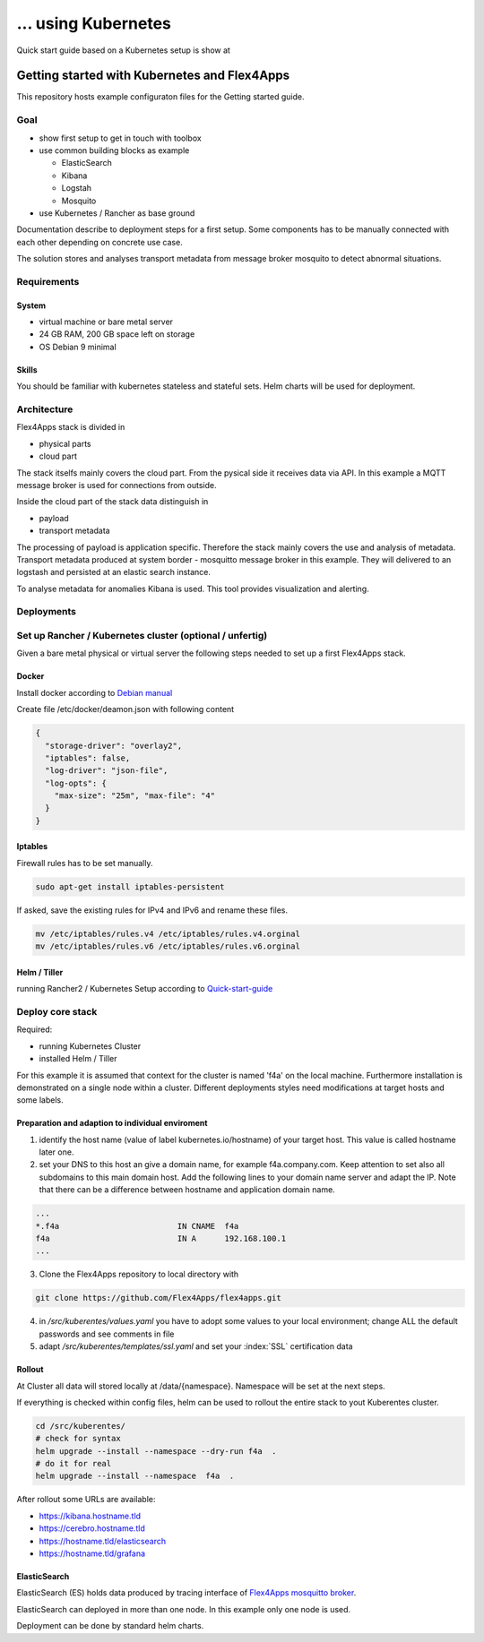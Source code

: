 ... using Kubernetes
####################################

Quick start guide based on a Kubernetes setup is show at


****************************************************************
Getting started with Kubernetes and Flex4Apps
****************************************************************

This repository hosts example configuraton files for the Getting started guide.

Goal
================================================================
* show first setup to get in touch with toolbox
* use common building blocks as example

  * ElasticSearch
  * Kibana
  * Logstah
  * Mosquito

* use Kubernetes / Rancher as base ground

Documentation describe to deployment steps for a first setup. Some components has to be manually connected with each other depending on concrete use case.

The solution stores and analyses transport metadata from message broker mosquito to detect abnormal situations.

Requirements
================================================================

System
----------------------------------------------------------------
* virtual machine or bare metal server
* 24 GB RAM, 200 GB space left on storage
* OS Debian 9 minimal

Skills
----------------------------------------------------------------

You should be familiar with kubernetes stateless and stateful sets. Helm charts will be used for deployment.

Architecture
================================================================

Flex4Apps stack is divided in

* physical parts
* cloud part

The stack itselfs mainly covers the cloud part. From the pysical side it receives data via API. In this example a MQTT message broker is used for connections from outside.

Inside the cloud part of the stack data distinguish in

* payload
* transport metadata

The processing of payload is application specific. Therefore the stack mainly covers the use and analysis of metadata. Transport metadata produced at system border - mosquitto message broker in this example. They will delivered to an logstash and persisted at an elastic search instance.

To analyse metadata for anomalies Kibana is used. This tool provides visualization and alerting.

Deployments
================================================================

Set up Rancher / Kubernetes cluster (optional / unfertig)
================================================================

Given a bare metal physical or virtual server the following steps needed to set up a first Flex4Apps stack.

Docker
----------------------------------------------------------------

Install docker according to `Debian manual <https://docs.docker.com/install/linux/docker-ce/debian/>`_

Create file /etc/docker/deamon.json with following content

.. code-block:: json

  {
    "storage-driver": "overlay2",
    "iptables": false,
    "log-driver": "json-file",
    "log-opts": {
      "max-size": "25m", "max-file": "4"
    }
  }

Iptables
----------------------------------------------------------------

Firewall rules has to be set manually.

.. code-block:: bash

  sudo apt-get install iptables-persistent


If asked, save the existing rules for IPv4 and IPv6 and rename these files.

.. code-block:: bash

  mv /etc/iptables/rules.v4 /etc/iptables/rules.v4.orginal
  mv /etc/iptables/rules.v6 /etc/iptables/rules.v6.orginal


Helm / Tiller
----------------------------------------------------------------

running Rancher2 / Kubernetes Setup according to `Quick-start-guide <https://rancher.com/docs/rancher/v2.x/en/quick-start-guide/>`_

Deploy core stack
================================================================

Required:

* running Kubernetes Cluster
* installed Helm / Tiller

For this example it is assumed that context for the cluster is named 'f4a' on the local machine. Furthermore installation is demonstrated on a single node within a cluster. Different deployments styles need modifications at target hosts and some labels.

Preparation and adaption to individual enviroment
----------------------------------------------------------------

1. identify the host name (value of label kubernetes.io/hostname) of your target host. This value is called hostname later one.
2. set your DNS to this host an give a domain name, for example f4a.company.com. Keep attention to set also all subdomains to this main domain host. Add the following lines to your domain name server and adapt the IP. Note that there can be a difference between hostname and application domain name.

.. code-block:: txt

  ...
  *.f4a                         IN CNAME  f4a
  f4a                           IN A      192.168.100.1
  ...


3. Clone the Flex4Apps repository to local directory with

.. code-block:: bash

   git clone https://github.com/Flex4Apps/flex4apps.git


4. in `/src/kuberentes/values.yaml` you have to adopt some values to your local environment; change ALL the default passwords and see comments in file

5. adapt `/src/kuberentes/templates/ssl.yaml` and set your :index:`SSL` certification data

Rollout
----------------------------------------------------------------

At Cluster all data will stored locally at /data/{namespace}. Namespace will be set at the next steps.

If everything is checked within config files, helm can be used to rollout the entire stack to yout Kuberentes cluster.

.. code-block:: bash

   cd /src/kuberentes/
   # check for syntax
   helm upgrade --install --namespace --dry-run f4a  .
   # do it for real
   helm upgrade --install --namespace  f4a  .

After rollout some URLs are available:

* https://kibana.hostname.tld
* https://cerebro.hostname.tld
* https://hostname.tld/elasticsearch
* https://hostname.tld/grafana

ElasticSearch
----------------------------------------------------------------

ElasticSearch (ES) holds data produced by tracing interface of `Flex4Apps mosquitto broker <https://github.com/Flex4Apps/mosquitto>`_.

ElasticSearch can deployed in more than one node. In this example  only one node is used.

Deployment can be done by standard helm charts.
